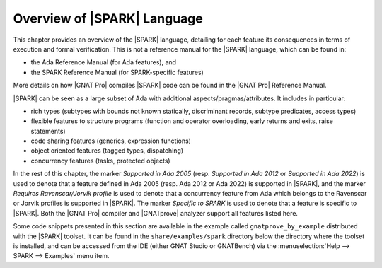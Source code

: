 .. _Overview of SPARK Language:

****************************
Overview of |SPARK| Language
****************************

This chapter provides an overview of the |SPARK| language, detailing for each
feature its consequences in terms of execution and formal verification. This is
not a reference manual for the |SPARK| language, which can be found in:

* the Ada Reference Manual (for Ada features), and
* the SPARK Reference Manual (for SPARK-specific features)

More details on how |GNAT Pro| compiles |SPARK| code can be found in the |GNAT
Pro| Reference Manual.

|SPARK| can be seen as a large subset of Ada with additional
aspects/pragmas/attributes. It includes in particular:

* rich types (subtypes with bounds not known statically, discriminant records,
  subtype predicates, access types)
* flexible features to structure programs (function and operator
  overloading, early returns and exits, raise statements)
* code sharing features (generics, expression functions)
* object oriented features (tagged types, dispatching)
* concurrency features (tasks, protected objects)

In the rest of this chapter, the marker *Supported in Ada 2005* (resp.
*Supported in Ada 2012* or *Supported in Ada 2022*) is used to denote that a
feature defined in Ada 2005 (resp. Ada 2012 or Ada 2022) is supported in
|SPARK|, and the marker *Requires Ravenscar/Jorvik profile* is used to
denote that a concurrency feature from Ada which belongs to the Ravenscar or
Jorvik profiles is supported in |SPARK|.  The marker *Specific to SPARK* is used
to denote that a feature is specific to |SPARK|. Both the |GNAT Pro| compiler
and |GNATprove| analyzer support all features listed here.

Some code snippets presented in this section are available in the example
called ``gnatprove_by_example`` distributed with the |SPARK| toolset. It can be
found in the ``share/examples/spark`` directory below the directory where the
toolset is installed, and can be accessed from the IDE (either GNAT Studio or
GNATBench) via the :menuselection:`Help --> SPARK --> Examples` menu item.

.. only : : core

   .. toctree::
      :maxdepth: 2

      source/language_restrictions
      source/subprogram_contracts

.. only:: full

   .. toctree::
      :maxdepth: 2

      source/language_restrictions
      source/subprogram_contracts
      source/package_contracts
      source/type_contracts
      source/specification_features
      source/assertion_pragmas
      source/overflow_modes
      source/object_oriented_programming
      source/access
      source/concurrency
      source/spark_libraries
